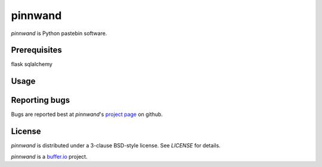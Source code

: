 ========
pinnwand
========

`pinnwand` is Python pastebin software.

Prerequisites
=============
flask
sqlalchemy

Usage
=====

Reporting bugs
==============
Bugs are reported best at `pinnwand`'s `project page`_ on github.

License
=======
`pinnwand` is distributed under a 3-clause BSD-style license. See `LICENSE`
for details.

`pinnwand` is a `buffer.io`_ project.

.. _buffer.io: http://buffer.io/
.. _project page: https://github.com/bufferio/pinnwand
